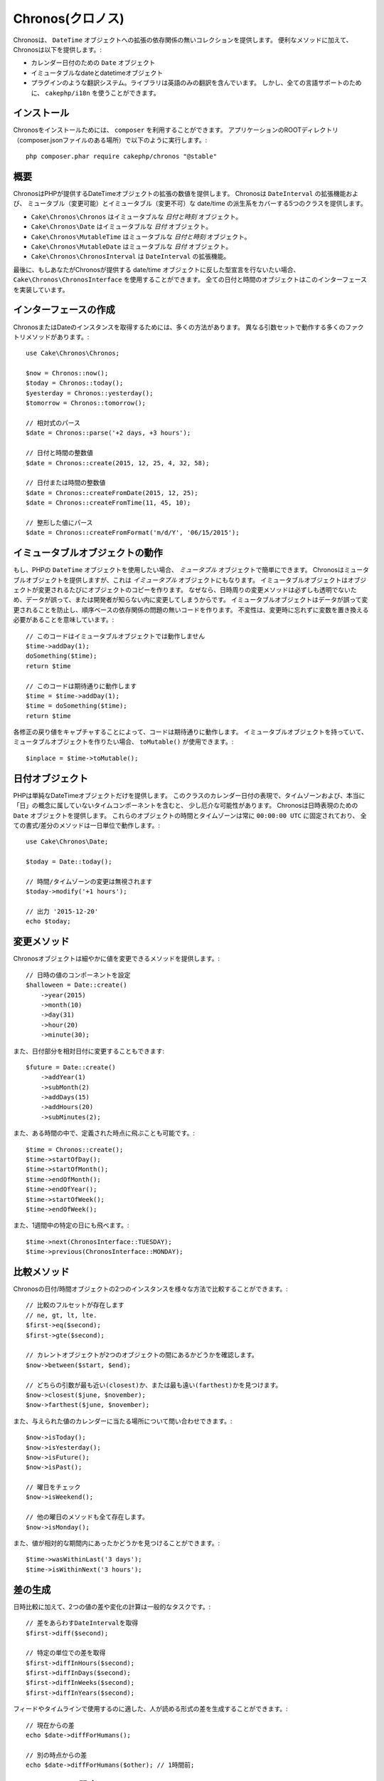 ..
  Chronos

Chronos(クロノス)
=================

..
  Chronos provides a zero-dependency collection of extensions to the ``DateTime``
  object. In addition to convenience methods, Chronos provides:

Chronosは、 ``DateTime`` オブジェクトへの拡張の依存関係の無いコレクションを提供します。
便利なメソッドに加えて、Chronosは以下を提供します。:

..
  * ``Date`` objects for representing calendar dates.
  * Immutable date and datetime objects.
  * A pluggable translation system. Only English translations are included in the
    library. However, ``cakephp/i18n`` can be used for full language support.

* カレンダー日付のための ``Date`` オブジェクト
* イミュータブルなdateとdatetimeオブジェクト
* プラグインのような翻訳システム。ライブラリは英語のみの翻訳を含んでいます。
  しかし、全ての言語サポートのために、 ``cakephp/i18n`` を使うことができます。

..
  Installation

インストール
------------

..
  To install Chronos, you should use ``composer``. From your
  application's ROOT directory (where composer.json file is located) run the
  following::

Chronosをインストールためには、 ``composer`` を利用することができます。
アプリケーションのROOTディレクトリ（composer.jsonファイルのある場所）で以下のように実行します。::

    php composer.phar require cakephp/chronos "@stable"

..
  Overview

概要
----

..
  Chronos provides a number of extensions to the DateTime objects provided by PHP.
  Chronos provides 5 classes that cover mutable and immutable date/time variants
  and extensions to ``DateInterval``.

ChronosはPHPが提供するDateTimeオブジェクトの拡張の数値を提供します。
Chronosは ``DateInterval`` の拡張機能および、
ミュータブル（変更可能）とイミュータブル（変更不可）な date/time の派生系をカバーする5つのクラスを提供します。

..
  * ``Cake\Chronos\Chronos`` is an immutable *date and time* object.
  * ``Cake\Chronos\Date`` is a immutable *date* object.
  * ``Cake\Chronos\MutableTime`` is a mutable *date and time* object.
  * ``Cake\Chronos\MutableDate`` is a mutable *date* object.
  * ``Cake\Chronos\ChronosInterval`` is an extension to the ``DateInterval``
    object.

* ``Cake\Chronos\Chronos`` はイミュータブルな *日付と時刻* オブジェクト。
* ``Cake\Chronos\Date`` はイミュータブルな *日付* オブジェクト。
* ``Cake\Chronos\MutableTime`` はミュータブルな *日付と時刻* オブジェクト。
* ``Cake\Chronos\MutableDate`` はミュータブルな *日付* オブジェクト。
* ``Cake\Chronos\ChronosInterval`` は ``DateInterval`` の拡張機能。

..
  Lastly, if you want to typehint against Chronos-provided date/time objects you
  should use ``Cake\Chronos\ChronosInterface``. All of the date and time objects
  implement this interface.

最後に、もしあなたがChronosが提供する date/time オブジェクトに反した型宣言を行ないたい場合、
``Cake\Chronos\ChronosInterface`` を使用することができます。
全ての日付と時間のオブジェクトはこのインターフェースを実装しています。

..
  Creating Instances

インターフェースの作成
----------------------

..
  There are many ways to get an instance of Chronos or Date. There are a number of
  factory methods that work with different argument sets::
..
      // Parse relative expressions
      // Date and time integer values.
      // Date or time integer values.
      // Parse formatted values.

ChronosまたはDateのインスタンスを取得するためには、多くの方法があります。
異なる引数セットで動作する多くのファクトリメソッドがあります。::

    use Cake\Chronos\Chronos;

    $now = Chronos::now();
    $today = Chronos::today();
    $yesterday = Chronos::yesterday();
    $tomorrow = Chronos::tomorrow();

    // 相対式のパース
    $date = Chronos::parse('+2 days, +3 hours');

    // 日付と時間の整数値
    $date = Chronos::create(2015, 12, 25, 4, 32, 58);

    // 日付または時間の整数値
    $date = Chronos::createFromDate(2015, 12, 25);
    $date = Chronos::createFromTime(11, 45, 10);

    // 整形した値にパース
    $date = Chronos::createFromFormat('m/d/Y', '06/15/2015');

..
  Working with Immutable Objects

イミュータブルオブジェクトの動作
--------------------------------

..
  If you've used PHP's ``DateTime`` objects, you're comfortable with *mutable*
  objects. Chronos offers mutable objects, but it also provides *immutable*
  objects. Immutable objects create copies of objects each time an object is
  modified. Because modifier methods around datetimes are not always transparent,
  data can be modified accidentally or without the developer knowing.
  Immutable objects prevent accidental changes to
  data, and make code free of order-based dependency issues. Immutability
  does mean that you will need to remember to replace variables when using
  modifiers::
..
      // This code doesn't work with immutable objects
      // This works like you'd expect

もし、PHPの ``DateTime`` オブジェクトを使用したい場合、 *ミュータブル* オブジェクトで簡単にできます。
Chronosはミュータブルオブジェクトを提供しますが、これは *イミュータブル* オブジェクトにもなります。
イミュータブルオブジェクトはオブジェクトが変更されるたびにオブジェクトのコピーを作ります。
なぜなら、日時周りの変更メソッドは必ずしも透明でないため、データが誤って、または開発者が知らない内に変更してしまうからです。
イミュータブルオブジェクトはデータが誤って変更されることを防止し、順序ベースの依存関係の問題の無いコードを作ります。
不変性は、変更時に忘れずに変数を置き換える必要があることを意味しています。::

    // このコードはイミュータブルオブジェクトでは動作しません
    $time->addDay(1);
    doSomething($time);
    return $time

    // このコードは期待通りに動作します
    $time = $time->addDay(1);
    $time = doSomething($time);
    return $time

..
  By capturing the return value of each modification your code will work as
  expected. If you ever have an immutable object, and want to create a mutable
  one, you can use ``toMutable()``::

各修正の戻り値をキャプチャすることによって、コードは期待通りに動作します。
イミュータブルオブジェクトを持っていて、ミュータブルオブジェクトを作りたい場合、 ``toMutable()`` が使用できます。::

    $inplace = $time->toMutable();

..
  Date Objects

日付オブジェクト
------------------

..
  PHP only provides a single DateTime object. Representing calendar dates can be
  a bit awkward with this class as it includes timezones, and time components that
  don't really belong in the concept of a 'day'. Chronos provides a ``Date``
  object that allows you to represent dates. The time and timezone for these
  objects is always fixed to ``00:00:00 UTC`` and all formatting/difference
  methods operate at the day resolution::
..
    // Changes to the time/timezone are ignored.
    // Outputs '2015-12-20'

PHPは単純なDateTimeオブジェクトだけを提供します。
このクラスのカレンダー日付の表現で、タイムゾーンおよび、本当に「日」の概念に属していないタイムコンポーネントを含むと、
少し厄介な可能性があります。
Chronosは日時表現のための ``Date`` オブジェクトを提供します。
これらのオブジェクトの時間とタイムゾーンは常に ``00:00:00 UTC`` に固定されており、
全ての書式/差分のメソッドは一日単位で動作します。::

    use Cake\Chronos\Date;

    $today = Date::today();

    // 時間/タイムゾーンの変更は無視されます
    $today->modify('+1 hours');

    // 出力 '2015-12-20'
    echo $today;

..
  Modifier Methods

変更メソッド
------------

..
  Chronos objects provide modifier methods that let you modify the value in
  a granular way::
..
    // Set components of the datetime value.

Chronosオブジェクトは細やかに値を変更できるメソッドを提供します。::

    // 日時の値のコンポーネントを設定
    $halloween = Date::create()
        ->year(2015)
        ->month(10)
        ->day(31)
        ->hour(20)
        ->minute(30);

..
  You can also modify parts of a date relatively::

また、日付部分を相対日付に変更することもできます::

    $future = Date::create()
        ->addYear(1)
        ->subMonth(2)
        ->addDays(15)
        ->addHours(20)
        ->subMinutes(2);

..
  It is also possible to make big jumps to defined points in time::

また、ある時間の中で、定義された時点に飛ぶことも可能です。::

    $time = Chronos::create();
    $time->startOfDay();
    $time->startOfMonth();
    $time->endOfMonth();
    $time->endOfYear();
    $time->startOfWeek();
    $time->endOfWeek();

..
  Or jump to specific days of the week::

また、1週間中の特定の日にも飛べます。::

    $time->next(ChronosInterface::TUESDAY);
    $time->previous(ChronosInterface::MONDAY);

..
  Comparison Methods

比較メソッド
------------

..
  Once you have 2 instances of Chronos date/time objects you can compare them in
  a variety of ways::
..
    // Full suite of comparators exist
    // See if the current object is between two others.
    // Find which argument is closest or farthest.

Chronosの日付/時間オブジェクトの2つのインスタンスを様々な方法で比較することができます。::

    // 比較のフルセットが存在します
    // ne, gt, lt, lte.
    $first->eq($second);
    $first->gte($second);

    // カレントオブジェクトが2つのオブジェクトの間にあるかどうかを確認します。
    $now->between($start, $end);

    // どちらの引数が最も近い(closest)か、または最も遠い(farthest)かを見つけます。
    $now->closest($june, $november);
    $now->farthest($june, $november);

..
  You can also inquire about where a given value falls on the calendar::
..
    // Check the day of the week
    // All other weekday methods exist too.

また、与えられた値のカレンダーに当たる場所について問い合わせできます。::

    $now->isToday();
    $now->isYesterday();
    $now->isFuture();
    $now->isPast();

    // 曜日をチェック
    $now->isWeekend();

    // 他の曜日のメソッドも全て存在します。
    $now->isMonday();

..
  You can also find out if a value was within a relative time period::

また、値が相対的な期間内にあったかどうかを見つけることができます。::

    $time->wasWithinLast('3 days');
    $time->isWithinNext('3 hours');

..
  Generating Differences

差の生成
--------
..
  In addition to comparing datetimes, calculating differences or deltas between
  to values is a common task::
..
    // Get a DateInterval representing the difference
    // Get difference as a count of specific units.

日時比較に加えて、2つの値の差や変化の計算は一般的なタスクです。::

    // 差をあらわすDateIntervalを取得
    $first->diff($second);

    // 特定の単位での差を取得
    $first->diffInHours($second);
    $first->diffInDays($second);
    $first->diffInWeeks($second);
    $first->diffInYears($second);

..
  You can generate human readable differences suitable for use in a feed or
  timeline::
..
    // Difference from now.
    // Difference from another point in time.
    echo $date->diffForHumans($other); // 1 hour ago;

フィードやタイムラインで使用するのに適した、人が読める形式の差を生成することができます。::

    // 現在からの差
    echo $date->diffForHumans();

    // 別の時点からの差
    echo $date->diffForHumans($other); // 1時間前;

..
  Formatting Strings

フォーマットの設定
------------------

..
  Chronos provides a number of methods for displaying our outputting datetime
  objects::
..
    // Uses the format controlled by setToStringFormat()
    // Different standard formats
    // Get the quarter

Chronosは、出力した日時オブジェクトを表示するための多くのメソッドを提供します。::

    // setToStringFormat() が制御するフォーマットを使用します
    echo $date;

    // 別の標準フォーマット
    echo $time->toAtomString();      // 1975-12-25T14:15:16-05:00
    echo $time->toCookieString();    // Thursday, 25-Dec-1975 14:15:16 EST
    echo $time->toIso8601String();   // 1975-12-25T14:15:16-0500
    echo $time->toRfc822String();    // Thu, 25 Dec 75 14:15:16 -0500
    echo $time->toRfc850String();    // Thursday, 25-Dec-75 14:15:16 EST
    echo $time->toRfc1036String();   // Thu, 25 Dec 75 14:15:16 -0500
    echo $time->toRfc1123String();   // Thu, 25 Dec 1975 14:15:16 -0500
    echo $time->toRfc2822String();   // Thu, 25 Dec 1975 14:15:16 -0500
    echo $time->toRfc3339String();   // 1975-12-25T14:15:16-05:00
    echo $time->toRssString();       // Thu, 25 Dec 1975 14:15:16 -0500
    echo $time->toW3cString();       // 1975-12-25T14:15:16-05:00

    // クォーターを取得
    echo $time->toQuarter();         // 4;

..
  Extracting Date Components

日付要素の抽出
--------------

..
  Getting parts of a date object can be done by directly accessing properties::

日付オブジェクトのプロパティに直接アクセスして要素を取得することができます。::

    $time = new Chronos('2015-12-31 23:59:58');
    $time->year;    // 2015
    $time->month;   // 12
    $time->day;     // 31
    $time->hour     // 23
    $time->minute   // 59
    $time->second   // 58

..
  Other properties that can be accessed are:

以下のプロパティにもアクセスできます。::

- timezone
- timezoneName
- micro
- dayOfWeek
- dayOfMonth
- dayOfYear
- daysInMonth
- timesptamp
- quarter

..
  Testing Aids

テストの支援
------------

..
  When writing unit tests, it is helpful to fixate the current time. Chronos lets
  you fix the current time for each class. As part of your test suite's bootstrap
  process you can include the following::

単体テストを書いている時、現在時刻を固定すると便利です。Chronosは、各クラスの現在時刻を修正することができます。
テストスイートのbootstrap処理に以下を含めることができます。::

    Chronos::setTestNow(Chronos::now());
    MutableDateTime::setTestNow(MutableDateTime::now());
    Date::setTestNow(Date::now());
    MutableDate::setTestNow(MutableDate::now());

..
  This will fix the current time of all objects to be the point at which the test
  suite started.
..
  For example, if you fixate the ``Chronos`` to some moment in the past, any new
  instance of ``Chronos`` created with ``now`` or a relative time string, will be
  returned relative to the fixated time::

これでテストスイートが開始された時点で全てのオブジェクトの現在時刻を修正します。

例えば、 ``Chronos`` を過去のある瞬間に固定した場合、新たな ``Chronos`` のインスタンスが生成する ``now`` または相対時刻の文字列は、
固定された時刻の相対を返却します。::

    Chronos::setTestNow(new Chronos('1975-12-25 00:00:00'));

    $time = new Chronos(); // 1975-12-25 00:00:00
    $time = new Chronos('1 hour ago'); // 1975-12-24 23:00:00
